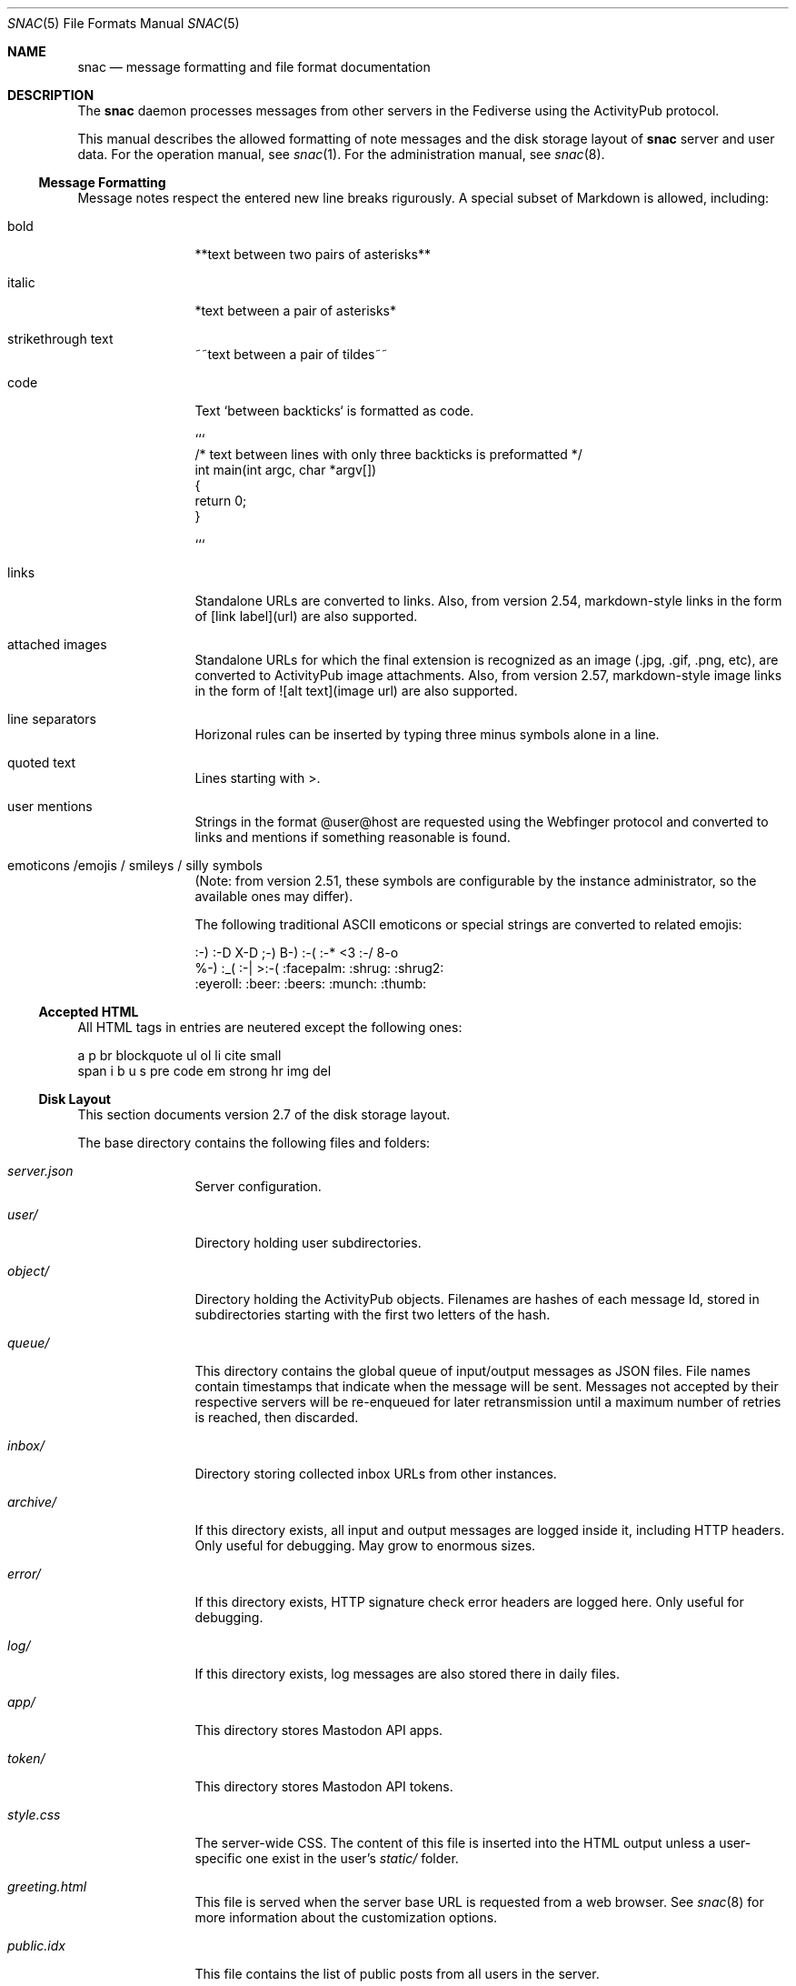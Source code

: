 .Dd $Mdocdate$
.Dt SNAC 5
.Os
.Sh NAME
.Nm snac
.Nd message formatting and file format documentation
.Sh DESCRIPTION
The
.Nm
daemon processes messages from other servers in the Fediverse
using the ActivityPub protocol.
.Pp
This manual describes the allowed formatting of note messages
and the disk storage layout of
.Nm
server and user data. For the operation manual, see
.Xr snac 1 .
For the administration manual, see
.Xr snac 8 .
.Ss Message Formatting
Message notes respect the entered new line breaks rigurously.
A special subset of Markdown is allowed, including:
.Bl -tag -width tenletters
.It bold
**text between two pairs of asterisks**
.It italic
*text between a pair of asterisks*
.It strikethrough text
~~text between a pair of tildes~~
.It code
Text `between backticks` is formatted as code.
.Bd -literal
```
/* text between lines with only three backticks is preformatted */
int main(int argc, char *argv[])
{
    return 0;
}

```
.Ed
.It links
Standalone URLs are converted to links. Also, from version 2.54,
markdown-style links in the form of [link label](url) are also
supported.
.It attached images
Standalone URLs for which the final extension is recognized as an
image (.jpg, .gif, .png, etc), are converted to ActivityPub image
attachments. Also, from version 2.57, markdown-style image links
in the form of ![alt text](image url) are also supported.
.It line separators
Horizonal rules can be inserted by typing three minus symbols
alone in a line.
.It quoted text
Lines starting with >.
.It user mentions
Strings in the format @user@host are requested using the Webfinger
protocol and converted to links and mentions if something reasonable
is found.
.It emoticons /emojis / smileys / silly symbols
(Note: from version 2.51, these symbols are configurable by the
instance administrator, so the available ones may differ).
.Pp
The following traditional ASCII emoticons or special strings are
converted to related emojis:
.Bd -literal
:-) :-D X-D ;-) B-) :-( :-* <3 :-/ 8-o
%-) :_( :-| >:-( :facepalm: :shrug: :shrug2:
:eyeroll: :beer: :beers: :munch: :thumb:
.Ed
.El
.Pp
.Ss Accepted HTML
All HTML tags in entries are neutered except the following ones:
.Bd -literal
a p br blockquote ul ol li cite small
span i b u s pre code em strong hr img del
.Ed
.Pp
.Ss Disk Layout
This section documents version 2.7 of the disk storage layout.
.Pp
The base directory contains the following files and folders:
.Bl -tag -width tenletters
.It Pa server.json
Server configuration.
.It Pa user/
Directory holding user subdirectories.
.It Pa object/
Directory holding the ActivityPub objects. Filenames are hashes of each
message Id, stored in subdirectories starting with the first two letters
of the hash.
.It Pa queue/
This directory contains the global queue of input/output messages as JSON files.
File names contain timestamps that indicate when the message will
be sent. Messages not accepted by their respective servers will be re-enqueued
for later retransmission until a maximum number of retries is reached,
then discarded.
.It Pa inbox/
Directory storing collected inbox URLs from other instances.
.It Pa archive/
If this directory exists, all input and output messages are logged inside it,
including HTTP headers. Only useful for debugging. May grow to enormous sizes.
.It Pa error/
If this directory exists, HTTP signature check error headers are logged here.
Only useful for debugging.
.It Pa log/
If this directory exists, log messages are also stored there in daily files.
.It Pa app/
This directory stores Mastodon API apps.
.It Pa token/
This directory stores Mastodon API tokens.
.It Pa style.css
The server-wide CSS. The content of this file is inserted into the HTML output
unless a user-specific one exist in the user's
.Pa static/
folder.
.It Pa greeting.html
This file is served when the server base URL is requested from a web browser. See
.Xr snac 8
for more information about the customization options.
.It Pa public.idx
This file contains the list of public posts from all users in the server.
.It Pa filter_reject.txt
This (optional) file contains a list of regular expressions, one per line, to be
applied to the content of all incoming posts; if any of them match, the post is
rejected. This brings the flexibility and destruction power of regular expressions
to your Fediverse experience. To be used wisely (see
.Xr snac 8
for more information).
.It Pa announcement.txt
If this file is present, an announcement will be shown to logged in users
on every page with its contents. It is also available through the Mastodon API.
Users can dismiss the announcement, which works by storing the modification time
in the "last_announcement" field of the
.Pa user.json
file. When the file is modified, the announcement will then reappear. It can
contain only text and will be ignored if it has more than 2048 bytes.
.El
.Pp
Each user directory is a subdirectory of 
.Pa BASEDIR/user/ ,
has the user id as name and contains the following subdirectories and files:
.Bl -tag -width tenletters
.It Pa user.json
User configuration file.
.It Pa user_o.json
User configuration override file. This file is intended for administrators to
override some user preferences. For current version, the fields that can be
overridden are 'purge_days' and 'email'.
.It Pa key.json
Secret/public key PEM data.
.It Pa followers.idx
This file contains the list of followers as a list of hashed object identifiers.
.It Pa followers/
This directory stores hard links to the actor objects in the object storage.
.It Pa following/
This directory stores the users being followed as hard links to the 'Follow'
or 'Accept' objects in the object storage. File names are the hashes of each
actor Id.
.It Pa private/
This directory stores hard links to the timeline entries in the object storage.
.It Pa private.idx
This file contains the list of timeline entries as a list of hashed
object identifiers.
.It Pa public/
This directory stores hard links to the public timeline entries in the object
storage.
.It Pa public.idx
This file contains the list of public timeline entries as a list of hashed
object identifiers.
.It Pa pinned/
This directory stores hard links to pinned posts.
.It Pa pinned.idx
This file contains the list of pinned posts as a list of hashed
object identifiers.
.It Pa bookmark/
This directory stores hard links to bookmarked posts.
.It Pa bookmark.idx
This file contains the list of pinned posts as a list of hashed
object identifiers.
.It Pa draft/
This directory stores post drafts.
.It Pa draft.idx
This file contains the list of drafts as a list of hashed
object identifiers.
.It Pa muted/
This directory contains files which names are hashes of muted actors. The
content is a line containing the actor URL.
Messages from these actors will be ignored on input and not shown in any timeline.
.It Pa hidden/
This directory contains references to the hidden timeline entries.
.It Pa limited/
This directory contains references to the actor URLs for limited users (those
being followed but with their boosts blocked).
.It Pa queue/
This directory contains the output queue of messages generated by the user as
JSON files. File names contain timestamps that indicate when the message will
be sent. Messages not accepted by their respective servers will be re-enqueued
for later retransmission until a maximum number of retries is reached,
then discarded.
.It Pa static/
Files in this directory are served as-is when requested from the
.Pa https://HOST/USER/s/...
URL path. A special file named
.Pa style.css
can contain user-specific CSS code to be inserted into the HTML of the
web interface.
.It Pa history/
This directory contains generated HTML files. They may be snapshots of the
local timeline in previous months or other cached data.
.It Pa server.pid
This file stores the server PID in a single text line.
.El
.Sh SEE ALSO
.Xr snac 1 ,
.Xr snac 8
.Sh AUTHORS
.An grunfink Lk https://comam.es/snac/grunfink @grunfink@comam.es
.Sh LICENSE
See the LICENSE file for details.
